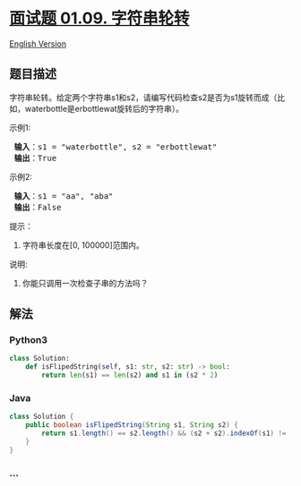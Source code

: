 * [[https://leetcode-cn.com/problems/string-rotation-lcci][面试题 01.09.
字符串轮转]]
  :PROPERTIES:
  :CUSTOM_ID: 面试题-01.09.-字符串轮转
  :END:
[[./lcci/01.09.String Rotation/README_EN.org][English Version]]

** 题目描述
   :PROPERTIES:
   :CUSTOM_ID: 题目描述
   :END:

#+begin_html
  <!-- 这里写题目描述 -->
#+end_html

#+begin_html
  <p>
#+end_html

字符串轮转。给定两个字符串s1和s2，请编写代码检查s2是否为s1旋转而成（比如，waterbottle是erbottlewat旋转后的字符串）。

#+begin_html
  </p>
#+end_html

#+begin_html
  <p>
#+end_html

示例1:

#+begin_html
  </p>
#+end_html

#+begin_html
  <pre><strong> 输入</strong>：s1 = &quot;waterbottle&quot;, s2 = &quot;erbottlewat&quot;
  <strong> 输出</strong>：True
  </pre>
#+end_html

#+begin_html
  <p>
#+end_html

示例2:

#+begin_html
  </p>
#+end_html

#+begin_html
  <pre><strong> 输入</strong>：s1 = &quot;aa&quot;, &quot;aba&quot;
  <strong> 输出</strong>：False
  </pre>
#+end_html

#+begin_html
  <ol>
#+end_html

#+begin_html
  </ol>
#+end_html

#+begin_html
  <p>
#+end_html

提示：

#+begin_html
  </p>
#+end_html

#+begin_html
  <ol>
#+end_html

#+begin_html
  <li>
#+end_html

字符串长度在[0, 100000]范围内。

#+begin_html
  </li>
#+end_html

#+begin_html
  </ol>
#+end_html

#+begin_html
  <p>
#+end_html

说明:

#+begin_html
  </p>
#+end_html

#+begin_html
  <ol>
#+end_html

#+begin_html
  <li>
#+end_html

你能只调用一次检查子串的方法吗？

#+begin_html
  </li>
#+end_html

#+begin_html
  </ol>
#+end_html

** 解法
   :PROPERTIES:
   :CUSTOM_ID: 解法
   :END:

#+begin_html
  <!-- 这里可写通用的实现逻辑 -->
#+end_html

#+begin_html
  <!-- tabs:start -->
#+end_html

*** *Python3*
    :PROPERTIES:
    :CUSTOM_ID: python3
    :END:
#+begin_src python
  class Solution:
      def isFlipedString(self, s1: str, s2: str) -> bool:
          return len(s1) == len(s2) and s1 in (s2 * 2)
#+end_src

*** *Java*
    :PROPERTIES:
    :CUSTOM_ID: java
    :END:

#+begin_html
  <!-- 这里可写当前语言的特殊实现逻辑 -->
#+end_html

#+begin_src java
  class Solution {
      public boolean isFlipedString(String s1, String s2) {
          return s1.length() == s2.length() && (s2 + s2).indexOf(s1) != -1;
      }
  }
#+end_src

*** *...*
    :PROPERTIES:
    :CUSTOM_ID: section
    :END:
#+begin_example
#+end_example

#+begin_html
  <!-- tabs:end -->
#+end_html
